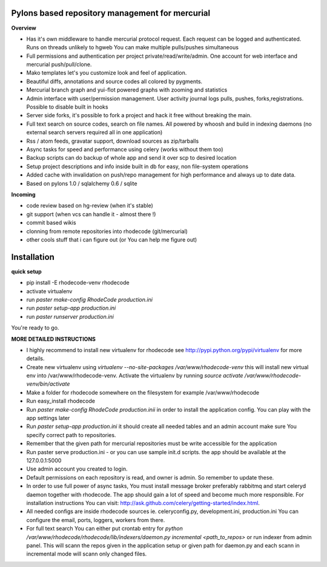 ------------------------------------------------
Pylons based repository management for mercurial
------------------------------------------------

**Overview**

- Has it's own middleware to handle mercurial protocol request. Each request can 
  be logged and authenticated. Runs on threads unlikely to hgweb You can make
  multiple pulls/pushes simultaneous
- Full permissions and authentication per project private/read/write/admin. 
  One account for web interface and mercurial push/pull/clone.
- Mako templates let's you customize look and feel of application.
- Beautiful diffs, annotations and source codes all colored by pygments.
- Mercurial branch graph and yui-flot powered graphs with zooming and statistics
- Admin interface with user/permission management. User activity journal logs
  pulls, pushes, forks,registrations. Possible to disable built in hooks
- Server side forks, it's possible to fork a project and hack it free without
  breaking the main.   
- Full text search on source codes, search on file names. All powered by whoosh
  and build in indexing daemons
  (no external search servers required all in one application)
- Rss / atom feeds, gravatar support, download sources as zip/tarballs  
- Async tasks for speed and performance using celery (works without them too)  
- Backup scripts can do backup of whole app and send it over scp to desired 
  location
- Setup project descriptions and info inside built in db for easy, non 
  file-system operations
- Added cache with invalidation on push/repo management for high performance and
  always up to date data. 
- Based on pylons 1.0 / sqlalchemy 0.6 / sqlite

**Incoming**

- code review based on hg-review (when it's stable)
- git support (when vcs can handle it - almost there !)
- commit based wikis
- clonning from remote repositories into rhodecode (git/mercurial)
- other cools stuff that i can figure out (or You can help me figure out)
   
------------
Installation
------------

**quick setup**
 
- pip install -E rhodecode-venv rhodecode
- activate virtualenv
- run `paster make-config RhodeCode production.ini`
- run `paster setup-app production.ini`
- run `paster runserver production.ini`

You're ready to go.

**MORE DETAILED INSTRUCTIONS**

- I highly recommend to install new virtualenv for rhodecode see 
  http://pypi.python.org/pypi/virtualenv for more details.
- Create new virtualenv using `virtualenv --no-site-packages /var/www/rhodecode-venv`
  this will install new virtual env into /var/www/rhodecode-venv. 
  Activate the virtualenv by running 
  `source activate /var/www/rhodecode-venv/bin/activate`   
- Make a folder for rhodecode somewhere on the filesystem for example /var/www/rhodecode  
- Run easy_install rhodecode
- Run `paster make-config RhodeCode production.inii` in order to install 
  the application config. You can play with the app settings later 
- Run `paster setup-app production.ini` it should create all needed tables 
  and an admin account make sure You specify correct path to repositories. 
- Remember that the given path for mercurial repositories must be write 
  accessible for the application
- Run paster serve production.ini - or you can use sample init.d scripts.
  the app should be available at the 127.0.0.1:5000
- Use admin account you created to login.
- Default permissions on each repository is read, and owner is admin. So remember
  to update these.
- In order to use full power of async tasks, You must install message broker
  preferably rabbitmq and start celeryd daemon together with rhodecode. 
  The app should gain a lot of speed and become much more responsible. 
  For installation instructions You can visit: 
  http://ask.github.com/celery/getting-started/index.html. 
- All needed configs are inside rhodecode sources ie. celeryconfig.py, 
  development.ini, production.ini You can configure the email, ports, loggers, 
  workers from there.
- For full text search You can either put crontab entry for 
  `python /var/www/rhodecode/rhodecode/lib/indexers/daemon.py incremental <path_to_repos>`
  or run indexer from admin panel. This will scann the repos given in the 
  application setup or given path for daemon.py and each scann in incremental 
  mode will scann only changed files.